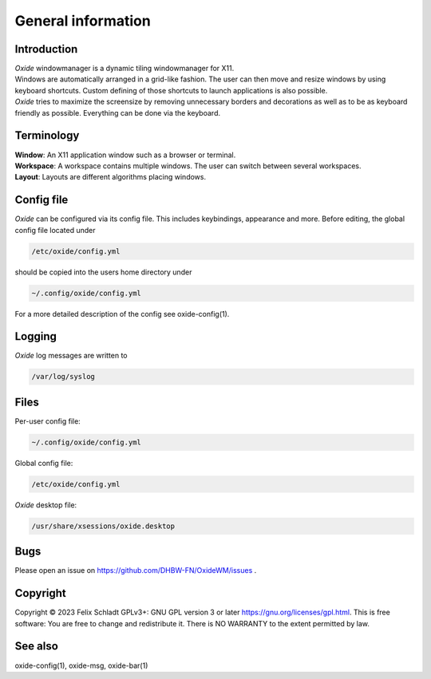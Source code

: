 .. _general:

===================
General information
===================

Introduction
------------
| *Oxide*  windowmanager is a dynamic tiling windowmanager for X11. 
| Windows are automatically arranged in a grid-like fashion. The user can then move and resize windows by using keyboard shortcuts. Custom defining of those shortcuts to launch applications is also possible. 
| *Oxide*  tries to maximize the screensize by removing unnecessary borders and decorations as well as to be as keyboard friendly as possible. Everything can be done via the keyboard.

Terminology
-----------
| **Window**: An X11 application window such as a browser or terminal.
| **Workspace**: A workspace contains multiple windows. The user can switch between several workspaces.
| **Layout**: Layouts are different algorithms placing windows.

Config file
-----------
*Oxide*  can be configured via its config file. This includes keybindings, appearance and more. Before editing, the global config file located under 

.. code-block:: bash

    /etc/oxide/config.yml

should be copied into the users home directory under 

.. code-block:: bash

    ~/.config/oxide/config.yml

For a more detailed description of the config see oxide-config(1).


Logging
-------
*Oxide*  log messages are written to 

.. code-block:: bash
    
        /var/log/syslog

Files
-----
Per-user config file:

.. code-block:: bash

    ~/.config/oxide/config.yml 

Global config file:

.. code-block:: bash

    /etc/oxide/config.yml

*Oxide*  desktop file:

.. code-block:: bash

    /usr/share/xsessions/oxide.desktop

Bugs
----
Please open an issue on https://github.com/DHBW-FN/OxideWM/issues .

Copyright
---------
Copyright © 2023 Felix Schladt GPLv3+: GNU GPL version 3 or later https://gnu.org/licenses/gpl.html. 
This is free software: You are free to change and redistribute it. There is NO WARRANTY to the extent permitted by law.

See also
--------
oxide-config(1), oxide-msg, oxide-bar(1)